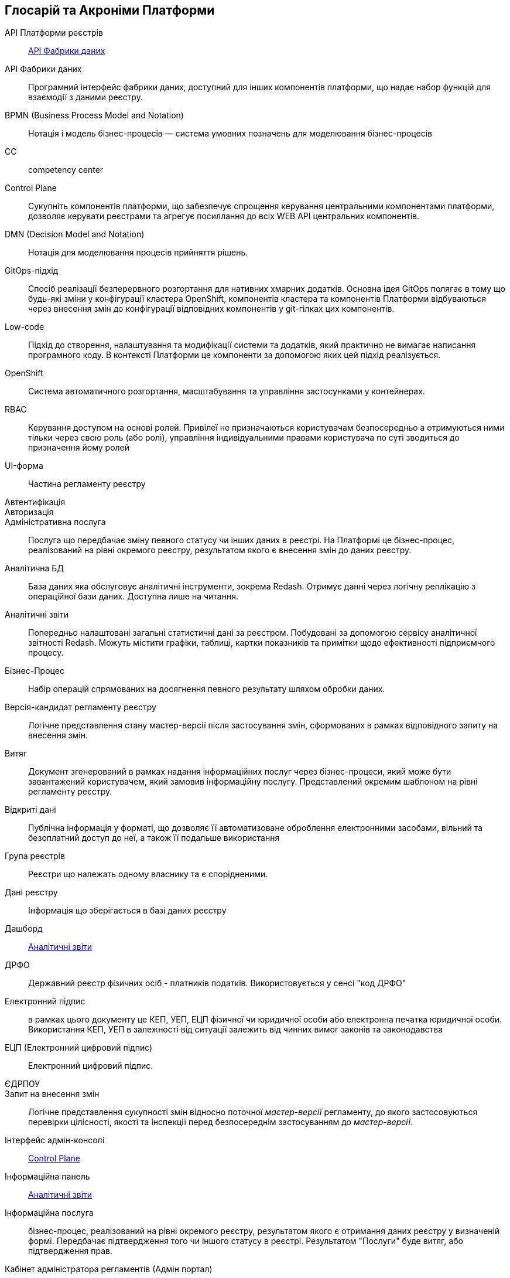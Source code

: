 [glossary]
== Глосарій та Акроніми Платформи

[glossary]
API Платформи реєстрів:: <<API-Фабрики-даних>>
[[API-Фабрики-даних]]API Фабрики даних:: Програмний інтерфейс фабрики даних, доступний для інших компонентів платформи, що надає набор функцій для взаємодії з даними реєстру.
BPMN (Business Process Model and Notation):: Нотація і модель бізнес-процесів — система умовних позначень для моделювання бізнес-процесів
CC:: competency center
[[Control-Plane]]Control Plane:: Сукупніть компонентів платформи, що забезпечує спрощення керування центральними компонентами платформи, дозволяє керувати реєстрами та агрегує посиллання до всіх WEB API центральних компонентів.
DMN (Decision Model and Notation):: Нотація для моделювання процесів прийняття рішень.
GitOps-підхід:: Спосіб реалізації безперервного розгортання для нативних хмарних додатків. Основна ідея GitOps полягає в тому що будь-які зміни у конфігурації кластера OpenShift, компонентів кластера та компонентів Платформи відбуваються через внесення змін до конфігурації відповідних компонентів у git-гілках цих компонентів.
Low-code:: Підхід до створення, налаштування та модифікації системи та додатків, який практично не вимагає написання програмного коду. В контексті Платформи це компоненти за допомогою яких цей підхід реалізується.
OpenShift:: Система автоматичного розгортання, масштабування та управління застосунками у контейнерах.
RBAC:: Керування доступом на основі ролей. Привілеї не призначаються користувачам безпосередньо а отримуються ними тільки через свою роль (або ролі), управління індивідуальними правами користувача по суті зводиться до призначення йому ролей
[[UI-форма]]UI-форма:: Частина регламенту реєстру 
Автентифікація::
Авторизація::
Адміністративна послуга:: Послуга що передбачає зміну певного статусу чи інших даних в реєстрі. На Платформі це бізнес-процес, реалізований на рівні окремого реєстру, результатом якого є внесення змін до даних реєстру.
Аналітична БД:: База даних яка обслуговує аналітичні інструменти, зокрема Redash. Отримує данні через логічну реплікацію з операційної бази даних. Доступна лише на читання.
[[Аналітичний-звіт]]Аналітичні звіти:: Попередньо налаштовані загальні статистичні дані за реєстром. Побудовані за допомогою сервісу аналітичної звітності Redash. Можуть містити графіки, таблиці, картки показників та примітки щодо ефективності підприємчого процесу.
Бізнес-Процес:: Набір операцій спрямованих на досягнення певного результату шляхом обробки даних.
Версія-кандидат регламенту реєстру:: Логічне представлення стану мастер-версії після застосування змін, сформованих в рамках відповідного запиту на внесення змін.
Витяг:: Документ згенерований в рамках надання інформаційних послуг через бізнес-процеси, який може бути завантажений користувачем, який замовив інформаційну послугу. Представлений окремим шаблоном на рівні регламенту реєстру.
Відкриті дані:: Публічна інформація у форматі, що дозволяє її автоматизоване оброблення електронними засобами, вільний та безоплатний доступ до неї, а також її подальше використання
Група реєстрів:: Реєстри що належать одному власнику та є спорідненими.
Дані реєстру:: Інформація що зберігається в базі даних реєстру
Дашборд:: <<Аналітичний-звіт>>
ДРФО:: Державний реєстр фізичних осіб - платників податків. Використовується у сенсі "код ДРФО"
Електронний підпис:: в рамках цього документу це КЕП, УЕП, ЕЦП фізичної чи юридичної особи або електронна печатка юридичної особи. Використання КЕП, УЕП в залежності від ситуації залежить від чинних вимог законів та законодавства
ЕЦП (Електронний цифровий підпис):: Електронний цифровий підпис.
ЄДРПОУ:: 
Запит на внесення змін:: Логічне представлення сукупності змін відносно поточної _мастер-версії_ регламенту, до якого застосовуються перевірки цілісності, якості та інспекції перед безпосереднім застосуванням до _мастер-версії_.
Інтерфейс адмін-консолі:: <<Control-Plane>>
Інформаційна панель:: <<Аналітичний-звіт>>
Інформаційна послуга::  бізнес-процес, реалізований на рівні окремого реєстру, результатом якого є отримання даних реєстру у визначеній формі. Передбачає підтвердження того чи іншого статусу в реєстрі. Результатом "Послуги" буде витяг, або підтвердження прав.
Кабінет адміністратора регламентів (Адмін портал):: клієнтський веб-додаток для адміністрування реєстрів, наразі ми маємо функціонал моделювання UI форм для бізнес-процесів, але в майбутньому планується розширення функціоналу./ Інтерфейс який дозволяє виконувати всю необхідну конфігурацію регламенту реєстру без володіння глибокими уміннями програмування.
Кабінет користувача:: citizen-portal та officer-portal
Кабінет отримувача послуг:: citizen-portal
Кабінет посадової особи:: officer-portal
КЕП:: кваліфікований електронний підпис
Керування кластером (платформою):: абстракція в рамках Control Plane, що дозволяє керувати центральними компонентами системи
Комплексна система захисту інформації (КСЗІ):: сукупність організаційних і інженерних мір та програмно-апаратних засобів, що забезпечують захист інформації в системі.
Компоненти реєстру:: *Реєстрові* компоненти, що встановлюється окремо для кожного реєстру
Конфігурація реєстру:: values.yaml, control plane gitops
Конфіденційні дані:: с авторизацией
Мастер-версія регламенту:: Версія регламенту, розгорнута на окремому екземпляри реєстру, яка відповідає вимогам цілісності, стабільності, якості та сумісності відносно останньої версії, розгорнутої на промисловому оточенні.
Модель даних::
Об’єкти (Приналежність даних)::  будь-яка сутність, якою володіє суб’єкт
Онбоардинг громадян(отримувач послуг):: процес орієнтований на створення всіх необхідних записів у БД для взаємодії користувача з реєстром (профіль користувача, налаштування, призначення ролі користувача)
Операційна БД:: база даних яка обслуговує додатки та сервіси реєстру
Операційне сховище бізнес-процесів::
Отримувач послуг:: системна роль; особа отримує послуги від посадової особи/Системи. Ця роль може призначатися фізичній особі, представнику ФОП або юридичної особи.
Пакетне завантаження (імпорт користувачив)::
Первинна автентифікації / авто-реєстрації громадян(отримувач послуг)::
Персональні дані:: відомості чи сукупність відомостей про фізичну особу, яка ідентифікована або може бути конкретно ідентифікована;
Платформа (IC «Платформа»):: розгорнута система (ІСР) в хмарі, яка надає органам влади можливість створювати та в рамках повноважень вести реєстри за моделлю SaaS “Реєстр як сервіс”). В тому числі передбачити розгортання платформи як в хмарі, так і на базі власного ЦОД. Та розгортання платформи як для одного реєстру, так і для групи реєстрів.
Платформа ведення реєстрів:: OpenShift кластер зі встановленими компонентами необхідні для створення та ведення реєстрів.
Платформа даних:: Фабрика даних
Платформні ключі цифрового підпису::
Посадова особа:: системна роль; посадова особа – представник державного органу, що взаємодіє із Реєстром у рамках виконання своїх службових обов'язків
Послуга:: один або декілька Бізнес-Процесів в реєстрі спрямовані на опрацювання запиту особи.
Публічно доступні дані:: без авторизации
Регламент/правила реєстру::  це набір Моделей даних, бізнес-процесів, Налаштувань, за якими Реєстр буде реалізовувати свої функції.
Реєстр:: спеціалізований інформаційний ресурс, призначений для зберігання та обробки юридично важливої інформації про людей, їх права та обов'язки, а також майно та ресурси.
Реєстровий пайплайн:: выполняет применение конфигурации реестра
Реєстрові  ключі цифрового підпису:: 
Рейт-ліміти:: обмеження кількості запитів від одного користувача.
РНОКПП:: Реєстраційний номер облікової картки платника податків
Розгортання регламенту реєстру::
Ролі регламенту::
Роль користувача:: Системні ролі та ролі регламенту, які призначені користувачу. 
СЕВДЕІР / Трембіта:: Система електронної взаємодії державних електронних інформаційних ресурсів.
Суб’єкти (Приналежність даних):: будь-яка фізична або юридична особа, що має право власності над об’єктом.
Сховище історичних даних бізнес-процесів::
Сховище проміжних даних бізнес-процесів::
Фабрика даних::
Фізичні особи-підприємці та їх представники::
Фізичні особи::
Форма:: <<UI-форма>>
Центральні компоненти:: компоненти системи, що спільно використуваються усіма реєстрами та існують в єдиному екземплярі на кластері.
Цифрові документи::
ЦОД:: Центр обробки даних (Data center).
Чутливі дані:: див. Персональні дані // прояснить с Игорем и Богданом
ШБО:: Шлюз Безпечного Обміну
Юридичні особи та їх представник::


//“Підпорядкований” реєстр (стосовно сутності):: це реєстр який ключову інформацію по сутності отримує з іншого (Майстер) реєстру. В залежності від сутності по якій йде мова реєстр може виступати як Майстер, так і підпорядкований. Все залежить від моделі обміну даних, що буде побудована. 
//Атрибут/поле сутності:: значення в реєстрі, що описує якусь властивість сутності, важливу для подальшого використання
//Інформацією з обмеженим доступом:: конфіденційна, таємна та службова інформація 
//Інформаційна система керування реєстром (ІСКР):: це набір інструментів (софт), що будуть забезпечувати необхідний функціонал Реєстру, тобто спеціалізоване програмне забезпечення призначене для забезпечення діяльності реєстру, ведення його налаштування захисту та обміну інформацією з іншими системами.
//Інформаційна система реєстру  (ІСР):: система до складу якої входять дані, софт, хостинг засоби передачі інформації та процеси пов’язані із реєстром
//Майстер-реєстр (стосовно сутності):: це головний реєстр для сутності, першоджерело. Усі зміни цієї сутності повинні відбуватись у Майстер-реєстрі. Інші реєстри повинні отримувати інформацію про сутності, а також інформацію про зміни з відповідного Майстер-реєстру
//Реєстр оперативного рівня:: той, який призначений для вузькоспеціалізованого використання обмеженим переліком суб'єктів в межах наданих їм законодавством повноважень; як правило, не є майстер-реєстром для інших реєстрів.
//Реєстр стратегічного рівня:: той, який призначений для загального користування усіма (найширшим переліком) суб'єктами інформаційних відносин в межах наданих їм повноважень та (чи) прав.
//Реєстр тактичного рівня:: той, який призначений для спеціалізованого використання обмеженим переліком суб'єктів в рамках наданих законодавством їм повноважень.
//Рівні ієрархії реєстрів в системі реєстрів:: стратегічний, тактичний, оперативний.
//Система керування реєстром (СКР):: комплекс організаційних, юридичних, інформаційних, технічних та технологічних ресурсів, призначених для забезпечення функціонування реєстру в залежності від його призначення. 
//Система реєстрів:: ієрархічно побудована сукупність співзалежних державних електронних реєстрів, що охоплюють всі аспекти цивільного життя та функціонування держави.
//Стейкхолдер:: зацікавлена ​​особа. Стосовно до інформаційної системи:: особа (група осіб), що прямо або побічно реалізує в системі свій інтерес, або особа (група осіб), на яку система впливає.
//Хеш-структура:: сукупність даних, що однозначно характеризують набір реєстрових даних щодо об’єкта, їх зв’язок з іншими даними в цьому та/ або інших реєстрах та їх стан до реєстраційних дій, а також зміни реєстрових даних, що відбулися внаслідок реєстраційних дій, структурована та автентифікована згідно із законом, згідно з яким створено відповідний реєстр; підлягає показу в документах, що створюються під час ведення реєстрів, та безстроковому зберіганню у публічному розподіленому реєстрі разом з ідентифікатором об’єкта і використовується для відстеження змін у відповідних наборах реєстрових даних та їх відновлення (у разі несанкціонованої зміни або пошкодження) у відповідних реєстрах.
//RaaS:: registry-as-a-service
//Адміністратор безпеки::
//Адміністратор доступу::
//Адміністратор платформи:: створення та послідуюче налаштування реєстрів _Адміністративний інтерфейс управління платформою_ (_канали зв'язків, тощо._)
//Адміністратор регламенту:: створення шаблонів повідомлень, моделювання бізнес-процесів з кроками відправлення повідомлень користувачам
//Адміністратор реєстру:: налаштування реєстру через _Адміністративний інтерфейс управління платформою_ (_канали зв'язків, тощо._)
//Геосервер:: комонент реєстру який ...
//Ендпоінт:: зовнішня точка доступа
//Інфраструктура::
//Кабінет адміністратора::
//Користувач::
//Моделювальник бізнес-процесів:: адміністратор реєстру
//Моделювальник даних:: адміністратор реєстру
//Тенант оточення::